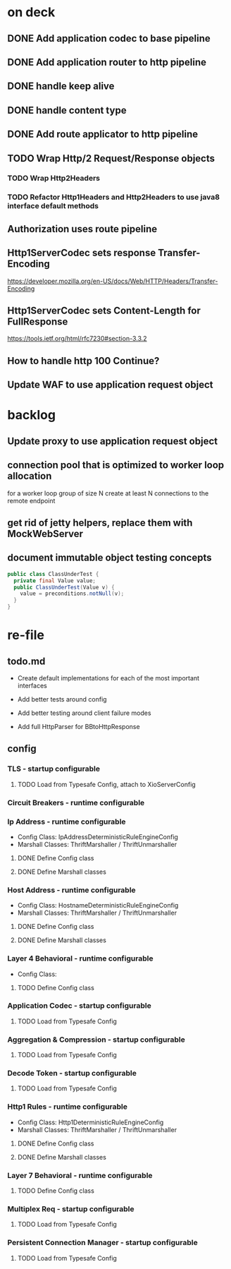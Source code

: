 * on deck

** DONE Add application codec to base pipeline

** DONE Add application router to http pipeline

** DONE handle keep alive

** DONE handle content type

** DONE Add route applicator to http pipeline

** TODO Wrap Http/2 Request/Response objects

*** TODO Wrap Http2Headers

*** TODO Refactor Http1Headers and Http2Headers to use java8 interface default methods

** Authorization uses route pipeline

** Http1ServerCodec sets response Transfer-Encoding
   https://developer.mozilla.org/en-US/docs/Web/HTTP/Headers/Transfer-Encoding

** Http1ServerCodec sets Content-Length for FullResponse
   https://tools.ietf.org/html/rfc7230#section-3.3.2

** How to handle http 100 Continue?

** Update WAF to use application request object

* backlog

** Update proxy to use application request object

** connection pool that is optimized to worker loop allocation
   for a worker loop group of size N create at least N connections to the remote endpoint

** get rid of jetty helpers, replace them with MockWebServer

** document immutable object testing concepts
#+begin_src java
public class ClassUnderTest {
  private final Value value;
  public ClassUnderTest(Value v) {
    value = preconditions.notNull(v);
  }
}
#+end_src

* re-file

** todo.md
   - Create default implementations for each of the most important interfaces

   - Add better tests around config

   - Add better testing around client failure modes

   - Add full HttpParser for BBtoHttpResponse

** config

*** TLS - startup configurable

**** TODO Load from Typesafe Config, attach to XioServerConfig

*** Circuit Breakers - runtime configurable

*** Ip Address - runtime configurable

    * Config Class: IpAddressDeterministicRuleEngineConfig
    * Marshall Classes: ThriftMarshaller / ThriftUnmarshaller

**** DONE Define Config class

**** DONE Define Marshall classes

*** Host Address - runtime configurable

    * Config Class: HostnameDeterministicRuleEngineConfig
    * Marshall Classes: ThriftMarshaller / ThriftUnmarshaller

**** DONE Define Config class

**** DONE Define Marshall classes

*** Layer 4 Behavioral - runtime configurable

    * Config Class:

**** TODO Define Config class

*** Application Codec - startup configurable

**** TODO Load from Typesafe Config

*** Aggregation & Compression - startup configurable

**** TODO Load from Typesafe Config

*** Decode Token - startup configurable

**** TODO Load from Typesafe Config

*** Http1 Rules - runtime configurable

    * Config Class: Http1DeterministicRuleEngineConfig
    * Marshall Classes: ThriftMarshaller / ThriftUnmarshaller

**** DONE Define Config class

**** DONE Define Marshall classes

*** Layer 7 Behavioral - runtime configurable

**** TODO Define Config class

*** Multiplex Req - startup configurable

**** TODO Load from Typesafe Config

*** Persistent Connection Manager - startup configurable

**** TODO Load from Typesafe Config
